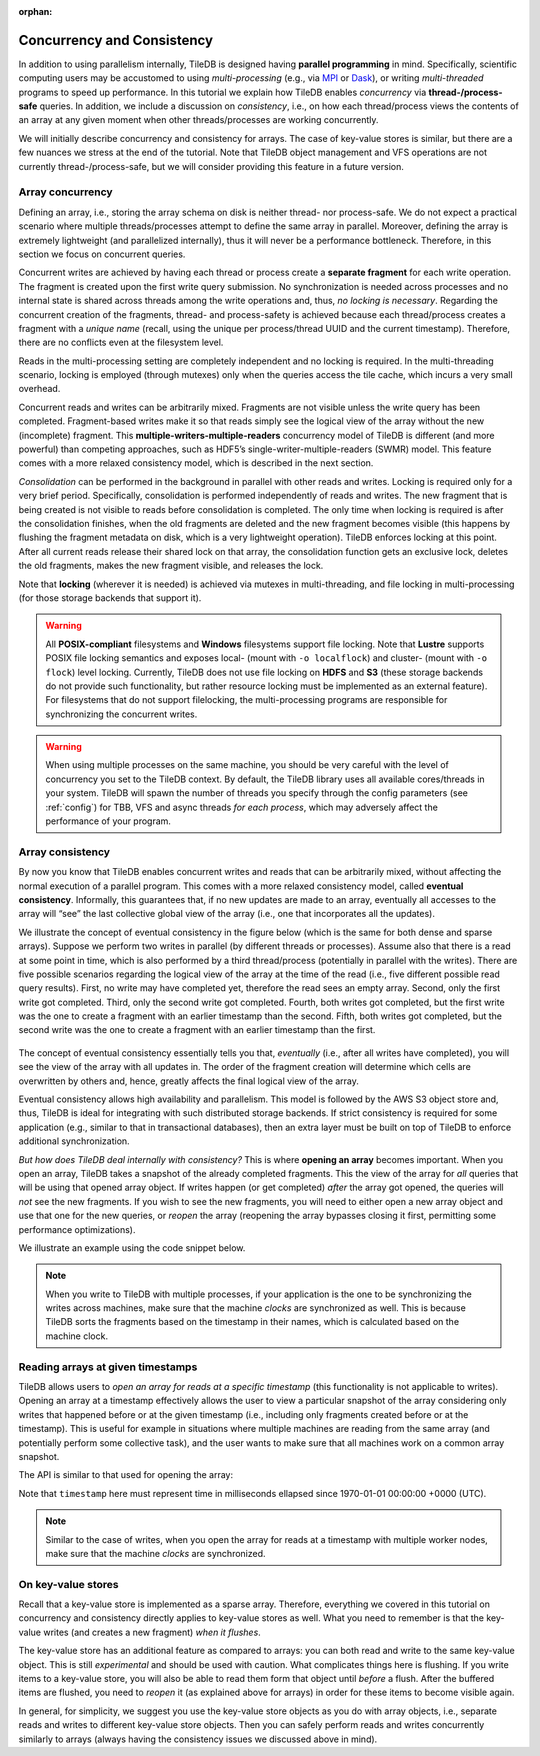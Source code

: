 :orphan:

Concurrency and Consistency
===========================

In addition to using parallelism internally, TileDB is designed
having **parallel programming** in mind. Specifically,
scientific computing users may be accustomed to using *multi-processing*
(e.g., via `MPI <https://www.mpich.org/>`__ or
`Dask <https://dask.pydata.org/en/latest/>`__),
or writing *multi-threaded* programs to speed up performance.
In this tutorial we explain
how TileDB enables *concurrency* via **thread-/process-safe** queries.
In addition, we include a discussion on *consistency*, i.e.,
on how each thread/process views the contents of an array at any
given moment when other threads/processes are working concurrently.

We will initially describe concurrency and consistency for arrays.
The case of key-value stores is similar, but there are a few nuances
we stress at the end of the tutorial. Note that TileDB object
management and VFS operations are not currently thread-/process-safe,
but we will consider providing this feature in a future version.

Array concurrency
-----------------

Defining an array, i.e., storing the array schema on disk is neither
thread- nor process-safe. We do not expect a practical scenario
where multiple threads/processes attempt to define the same array
in parallel. Moreover, defining the array is extremely lightweight
(and parallelized internally), thus it will never be a performance
bottleneck. Therefore, in this section we focus on concurrent
queries.

.. content-tabs::

   .. tab-container:: cpp
      :title: C++

      In TileDB, a *write operation* is the process of creating a write
      query object, submitting the query (potentially multiple times in
      the case of global writes) and finalizing the query object
      (important only in global writes). The code snippet shown below
      describes an **atomic write operation**, i.e., a block of functions
      that must be treated atomically by each thread. For example, do not
      attempt to prepare the
      query object with multiple threads, or have multiple threads
      invoke ``query.submit()`` for the same ``Query`` object ``query``.
      Instead, you can have multiple threads create *separate* ``Query`` objects
      (e.g., ``query_1``, ``query_2``) for the same array even sharing the
      same context, and prepare and submit them in parallel having each thread
      use the atomic block shown below.

      .. code-block:: c++

         // ### An atomic write operation ###
         // Optionally: Array array(ctx, array_name, TILEDB_WRITE);
         Query query(ctx, array);
         // ... Prepare query object here
         query.submit();   // This creates the fragment directory
         // ... Potentially submit multiple times in global writes
         query.finalize(); // Important only for global writes
         // If you opened the array in this block: array.close();

      Observe that you can optionally open the array in the atomic block.
      However, if you do open the array in this block, make sure to close it
      in this block as well. In general, for every array object
      creation/opening there should be a corresponding array closing.

   .. tab-container:: python
      :title: Python

      In TileDB, a *write operation* is the process of writing data to an
      array slice. In the Python API all writes such as the one shown
      in the snippet below are **atomic** (the same holds for both
      dense and sparse arrays). Note that when creating a dense/sparse
      array object, TileDB **opens** the array in the specified ``mode``.

      .. code-block:: python

        ### An atomic write operation ###
        with tiledb.DenseArray(array_name, mode='w') as A:
            data = np.array(...)
            A[:] = data

Concurrent writes are achieved by having each thread or process create
a **separate fragment** for each write operation. The fragment is
created upon the first write query submission. No synchronization
is needed across processes and no internal state is shared across
threads among the write operations and, thus, *no locking is necessary*.
Regarding the concurrent creation of the fragments, thread- and
process-safety is achieved because each thread/process creates a fragment
with a *unique name* (recall, using the unique per process/thread UUID
and the current timestamp). Therefore, there are no conflicts even at the
filesystem level.

.. content-tabs::

   .. tab-container:: cpp
      :title: C++

      A *read opearation* is the process of creating a read
      query object and submitting the query (potentially multiple times in
      the case of incomplete queries) until the query is completed. The code
      snippet shown below describes an **atomic read operation**, i.e.,
      similar to writes, a set of functions that must be invoked by a single
      thread in sequence, but multiple threads can still create their own
      such blocks and invoke them in parallel.

      .. code-block:: c++

         // ### An atomic read operation ###
         // Optional not recommended: Array array(ctx, array_name, TILEDB_READ);
         Query query(ctx, array);
         // ... Prepare query object here
         query.submit();   // This creates the fragment directory
         // ... Potentially submit multiple times in global writes
         query.finalize(); // Important only for global writes
         // If you opened the array in this block: array.close();

      Similar to writes you can optionally open the array in the atomic block.
      This function is both process- and thread-safe. During opening
      the array, TileDB loads the array schema and fragment metadata to main
      memory *once*, and share them across all ``Array`` objects referring to
      the same array. Therefore, for the multi-threading case,
      it is highly recommended that you open the array once *outside* the atomic
      block and have all threads create the query on the same array object.
      This is to prevent the scenario where a thread opens the array, then
      closes it before another thread opens the array again, and so on. TileDB
      internally employs a reference-count system, discarding the array schema
      and fragment metadata each time the array is closed and the reference
      count reaches zero (the schema and metadata are typically cached, but
      they still need to be deserialized in the above scenario). Having
      all concurrent queries use the same ``Array`` object eliminates the
      above problem.

   .. tab-container:: python
      :title: Python

      A *read operation* is shown in the snippet below. All read operations
      in the Python API are **atomic**. Note that when creating a dense/sparse
      array object, TileDB **opens** the array in the specified ``mode``.

      .. code-block:: python

         ### An atomic read operation ###
         with tiledb.DenseArray(array_name, mode='r') as A:
             data = A[:]

Reads in the multi-processing setting are completely independent
and no locking is required. In the multi-threading scenario, locking
is employed (through mutexes) only when the queries access the tile cache,
which incurs a very small overhead.

Concurrent reads and writes can be arbitrarily mixed. Fragments are not
visible unless the write query has been completed. Fragment-based writes
make it so that reads simply see the logical view of the array without
the new (incomplete) fragment. This
**multiple-writers-multiple-readers** concurrency model of TileDB is
different (and more powerful) than competing approaches, such as HDF5’s
single-writer-multiple-readers (SWMR) model. This feature comes with a
more relaxed consistency model, which is described in the next section.

*Consolidation* can be performed in the background in parallel with other
reads and writes. Locking is required only for a very brief period.
Specifically, consolidation is performed independently of reads and
writes. The new fragment that is being created is not visible to reads
before consolidation is completed. The only time when locking is
required is after the consolidation finishes, when the old fragments are
deleted and the new fragment becomes visible (this happens by flushing
the fragment metadata on disk, which is a very lightweight operation). TileDB
enforces locking at this point. After all current reads release their shared
lock on that array, the consolidation function gets an exclusive lock, deletes
the old fragments, makes the new fragment visible, and releases the lock.

Note that **locking** (wherever it is needed) is achieved via mutexes
in multi-threading, and file locking in multi-processing (for those storage
backends that support it).

.. warning::

    All **POSIX-compliant**
    filesystems and **Windows** filesystems support file locking. Note that
    **Lustre** supports POSIX file locking semantics and exposes local-
    (mount with ``-o localflock``) and cluster- (mount with ``-o flock``)
    level locking. Currently, TileDB does not use file locking on **HDFS**
    and **S3** (these storage backends do not provide such functionality,
    but rather resource locking must be implemented as an external
    feature). For filesystems that do not support filelocking, the
    multi-processing programs are responsible for synchronizing the
    concurrent writes.

.. warning::

   When using multiple processes on the same machine, you should be very
   careful with the level of concurrency you set to the TileDB context.
   By default, the TileDB library uses all available cores/threads in your system.
   TileDB will spawn the number of threads you specify through the config
   parameters (see :ref:`config`) for TBB, VFS and async threads
   *for each process*, which may adversely affect the performance of your program.


Array consistency
-----------------

By now you know that TileDB enables concurrent writes and reads that can
be arbitrarily mixed, without affecting the normal execution of a parallel
program. This comes with a more relaxed consistency model, called
**eventual consistency**. Informally, this guarantees that, if no new
updates are made to an array, eventually all accesses to the array will
“see” the last collective global view of the array (i.e., one that
incorporates all the updates).

We illustrate the concept of eventual consistency in the figure
below (which is the same for both dense and sparse arrays). Suppose
we perform two writes in parallel (by different threads or processes).
Assume also that there is a read at some point in time, which is
also performed by a third thread/process (potentially in parallel
with the writes). There are five possible
scenarios regarding the logical view of the array at the time of
the read (i.e., five different possible read query results).
First, no write may have completed yet, therefore the read sees
an empty array. Second, only the first write got completed. Third,
only the second write got completed. Fourth, both writes got completed,
but the first write was the one to create a fragment with an
earlier timestamp than the second. Fifth, both writes got completed,
but the second write was the one to create a fragment with an
earlier timestamp than the first.

.. figure:: ../figures/eventual_consistency.png
   :align: center
   :scale: 30 %

The concept of eventual consistency essentially tells you that,
*eventually* (i.e., after all writes have completed), you will
see the view of the array with all updates in. The order of the
fragment creation will determine which cells are overwritten by
others and, hence, greatly affects the final logical view of the
array.

Eventual consistency allows high availability and
parallelism. This model is followed by the AWS S3 object store and,
thus, TileDB is ideal for integrating with such distributed storage
backends. If strict consistency is required for some application (e.g.,
similar to that in transactional databases), then an extra layer must be
built on top of TileDB to enforce additional synchronization.

*But how does TileDB deal internally with consistency?* This is where
**opening an array** becomes important. When you open an array, TileDB
takes a snapshot of the already completed fragments. This the view
of the array for *all* queries that will be using that opened array object.
If writes happen (or get completed) *after* the array got opened, the
queries will *not* see the new fragments. If you wish to see the
new fragments, you will need to either open a new array object and
use that one for the new queries, or *reopen* the array (reopening
the array bypasses closing it first, permitting some performance
optimizations).

We illustrate an example using the code snippet below.

.. content-tabs::

   .. tab-container:: cpp
      :title: C++

      .. code-block:: c++

        // Open the array for reads
        Array array_read(ctx, array_name, TILEDB_READ);

        // Open the same array for writes
        Array array_write(ctx, array_name, TILEDB_WRITE);
        // ... Perform a write query

        // Create a read query for the open array
        Query query_1(ctx, array_read);
        // ... Process query
        // ... Print query results

        // Reopen the array
        array_read.reopen();

        // Create a new read query for the open array
        Query query_2(ctx, array_read);
        // ... Process query
        // ... Print query results

      The figure below facilitates our explanation. The first array in the figure
      depicts the view when opening ``array_read``. All subsequent queries created
      for this array will see that view. Suppose a write happens *after*
      ``array_read`` got opened (second array in the figure). ``query_1`` will
      not be able to see this update and, therefore, it will see the same view as
      that before the write happened (third array in the figure). Reopening array
      ``array_read`` updates the array view to encompass the written cells.
      Therefore, a new query ``query_2`` created for the reopened array will
      finally see the update (fourth array in the figure).

   .. tab-container:: python
      :title: Python

      .. code-block:: python

        # Open the array for reads
        A_r = tiledb.DenseArray(array_name, mode='r')

        # Open the array for writes and write something
        A_w = tiledb.DenseArray(array_name, mode='w')
        data_w = np.array(...)
        A_w[:] = data_w

        # This will not be able to see the latest write
        data_1 = A_r[:]

        # You need to reopen the array for reads in order to see the latest write
        A_r.reopen()
        data_2 = A_r[:]

      The figure below facilitates our explanation. The first array in the figure
      depicts the view when opening ``A_r`. All subsequent queries created
      for this array will see that view. Suppose a write happens *after*
      ``A_r`` got created/opened (second array in the figure). ``data_1`` will
      not include this update and, therefore, it will see the same view as
      that before the write happened (third array in the figure). Reopening array
      ``A_r`` updates the array view to encompass the written cells.
      Therefore, ``data_2`` will include the update (fourth array in the figure).

.. figure:: ../figures/consistency_array_open.png
   :align: center
   :scale: 30 %


.. note::

  When you write to TileDB with multiple processes, if your application
  is the one to be synchronizing the writes across machines, make sure
  that the machine *clocks* are synchronized as well. This is because
  TileDB sorts the fragments based on the timestamp in their names,
  which is calculated based on the machine clock.

Reading arrays at given timestamps
----------------------------------

TileDB allows users to *open an array for reads at a specific timestamp* (this
functionality is not applicable to writes). Opening an array at a timestamp
effectively allows the user to view a particular snapshot of the array
considering only writes that happened before or at the given timestamp
(i.e., including only fragments created before or at the timestamp). This is
useful for example in situations where multiple machines are reading from
the same array (and potentially perform some collective task), and the
user wants to make sure that all machines work on a common array snapshot.

The API is similar to that used for opening the array:

.. content-tabs::

   .. tab-container:: cpp
      :title: C++

      .. code-block:: c++

        // Create an array at a timestamp
        Array array(ctx, array_name, TILEDB_READ, timestamp);
        Array array(ctx, array_name, TILEDB_READ encryption_type, key, key_length, timestamp);

        // Open an array at a timestamp
        array.open(TILEDB_READ, timestamp);
        array.open(TILEDB_READ, encryption_type, key, key_length, timestamp);

Note that ``timestamp`` here must represent time in milliseconds ellapsed since
1970-01-01 00:00:00 +0000 (UTC).

.. note::

  Similar to the case of writes, when you open the array for reads at
  a timestamp with multiple worker nodes, make sure
  that the machine *clocks* are synchronized.

On key-value stores
-------------------

Recall that a key-value store is implemented as a sparse array. Therefore,
everything we covered in this tutorial on concurrency and consistency
directly applies to key-value stores as well. What you need to remember
is that the key-value writes (and creates a new fragment) *when it
flushes*.

The key-value store has an additional feature as compared to arrays:
you can both read and write to the same key-value object. This is
still *experimental* and should be used
with caution. What complicates things here is flushing. If you
write items to a key-value store, you will also be able to read
them form that object until *before* a flush. After the buffered items
are flushed, you need to *reopen* it (as explained above for arrays)
in order for these items to become visible again.

In general, for simplicity, we suggest you use the key-value store
objects as you do with array objects, i.e., separate reads and writes
to different key-value store objects. Then you can safely perform reads
and writes concurrently similarly to arrays (always
having the consistency issues we discussed above in mind).

